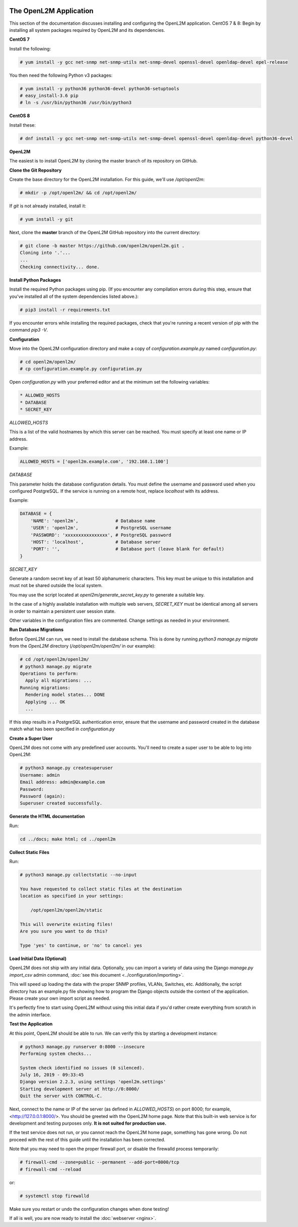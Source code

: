 .. image:: ../_static/openl2m_logo.png

=======================
The OpenL2M Application
=======================

This section of the documentation discusses installing and configuring the
OpenL2M application. CentOS 7 & 8: Begin by installing all system packages
required by OpenL2M and its dependencies.

**CentOS 7**

Install the following:

.. code-block:: bash

  # yum install -y gcc net-snmp net-snmp-utils net-snmp-devel openssl-devel openldap-devel epel-release

You then need the following Python v3 packages:

.. code-block:: bash

  # yum install -y python36 python36-devel python36-setuptools
  # easy_install-3.6 pip
  # ln -s /usr/bin/python36 /usr/bin/python3

**CentOS 8**

Install these:

.. code-block:: bash

  # dnf install -y gcc net-snmp net-snmp-utils net-snmp-devel openssl-devel openldap-devel python36-devel


**OpenL2M**

The easiest is to install OpenL2M by cloning the master branch of its repository on GitHub.

**Clone the Git Repository**

Create the base directory for the OpenL2M installation. For this guide, we'll use `/opt/openl2m`:

.. code-block:: bash

  # mkdir -p /opt/openl2m/ && cd /opt/openl2m/

If `git` is not already installed, install it:

.. code-block:: bash

  # yum install -y git

Next, clone the **master** branch of the OpenL2M GitHub repository into the current directory:

.. code-block:: bash

  # git clone -b master https://github.com/openl2m/openl2m.git .
  Cloning into '.'...
  ...
  Checking connectivity... done.

**Install Python Packages**

Install the required Python packages using pip. (If you encounter any compilation errors during this step,
ensure that you've installed all of the system dependencies listed above.):

.. code-block:: bash

  # pip3 install -r requirements.txt

If you encounter errors while installing the required packages, check that you're running a recent version of pip
with the command `pip3 -V`.


**Configuration**

Move into the OpenL2M configuration directory and make a copy of `configuration.example.py` named `configuration.py`:

.. code-block:: bash

  # cd openl2m/openl2m/
  # cp configuration.example.py configuration.py

Open `configuration.py` with your preferred editor and at the minimum set the following variables:

.. code-block:: bash

  * ALLOWED_HOSTS
  * DATABASE
  * SECRET_KEY

*ALLOWED_HOSTS*

This is a list of the valid hostnames by which this server can be reached.
You must specify at least one name or IP address.

Example:

.. code-block:: bash

  ALLOWED_HOSTS = ['openl2m.example.com', '192.168.1.100']

*DATABASE*

This parameter holds the database configuration details. You must define the
username and password used when you configured PostgreSQL. If the service is
running on a remote host, replace `localhost` with its address.

Example:

.. code-block:: bash

  DATABASE = {
      'NAME': 'openl2m',              # Database name
      'USER': 'openl2m',              # PostgreSQL username
      'PASSWORD': 'xxxxxxxxxxxxxxxx', # PostgreSQL password
      'HOST': 'localhost',            # Database server
      'PORT': '',                     # Database port (leave blank for default)
  }

*SECRET_KEY*

Generate a random secret key of at least 50 alphanumeric characters.
This key must be unique to this installation and must not be shared
outside the local system.

You may use the script located at `openl2m/generate_secret_key.py` to
generate a suitable key.

In the case of a highly available installation with multiple web servers,
`SECRET_KEY` must be identical among all servers in order to maintain a
persistent user session state.

Other variables in the configuration files are commented. Change settings as needed in your environment.

**Run Database Migrations**

Before OpenL2M can run, we need to install the database schema.
This is done by running `python3 manage.py migrate` from the
`OpenL2M` directory (`/opt/openl2m/openl2m/` in our example):

.. code-block:: bash

  # cd /opt/openl2m/openl2m/
  # python3 manage.py migrate
  Operations to perform:
    Apply all migrations: ...
  Running migrations:
    Rendering model states... DONE
    Applying ... OK
    ...

If this step results in a PostgreSQL authentication error, ensure that the
username and password created in the database match what has been
specified in `configuration.py`

**Create a Super User**

OpenL2M does not come with any predefined user accounts. You'll need to
create a super user to be able to log into OpenL2M:

.. code-block:: bash

  # python3 manage.py createsuperuser
  Username: admin
  Email address: admin@example.com
  Password:
  Password (again):
  Superuser created successfully.

**Generate the HTML documentation**

Run:

.. code-block:: bash

  cd ../docs; make html; cd ../openl2m

**Collect Static Files**

Run:

.. code-block:: bash

  # python3 manage.py collectstatic --no-input

  You have requested to collect static files at the destination
  location as specified in your settings:

      /opt/openl2m/openl2m/static

  This will overwrite existing files!
  Are you sure you want to do this?

  Type 'yes' to continue, or 'no' to cancel: yes

**Load Initial Data (Optional)**

OpenL2M does not ship with any initial data. Optionally, you can import a
variety of data using the Django *manage.py import_csv*  admin command,
:doc:`see this document <../configuration/importing>`.

This will speed up loading the data with the proper SNMP profiles, VLANs, Switches, etc.
Additionally, the script directory has an example.py file showing how to program
the Django objects outside the context of the application.
Please create your own import script as needed.

It's perfectly fine to start using OpenL2M without using this initial data
if you'd rather create everything from scratch in the admin interface.


**Test the Application**

At this point, OpenL2M should be able to run. We can verify this by starting
a development instance:

.. code-block:: bash

  # python3 manage.py runserver 0:8000 --insecure
  Performing system checks...

  System check identified no issues (0 silenced).
  July 16, 2019 - 09:33:45
  Django version 2.2.3, using settings 'openl2m.settings'
  Starting development server at http://0:8000/
  Quit the server with CONTROL-C.

Next, connect to the name or IP of the server (as defined in `ALLOWED_HOSTS`) on port 8000;
for example, <http://127.0.0.1:8000/>. You should be greeted with the OpenL2M home page.
Note that this built-in web service is for development and testing purposes only.
**It is not suited for production use.**

If the test service does not run, or you cannot reach the OpenL2M home page, something has gone wrong.
Do not proceed with the rest of this guide until the installation has been corrected.

Note that you may need to open the proper firewall port,
or disable the firewalld process temporarily:

.. code-block:: bash

  # firewall-cmd --zone=public --permanent --add-port=8000/tcp
  # firewall-cmd --reload

or:

.. code-block:: bash

  # systemctl stop firewalld

Make sure you restart or undo the configuration changes when done testing!

If all is well, you are now ready to install the :doc:`webserver <nginx>`.
